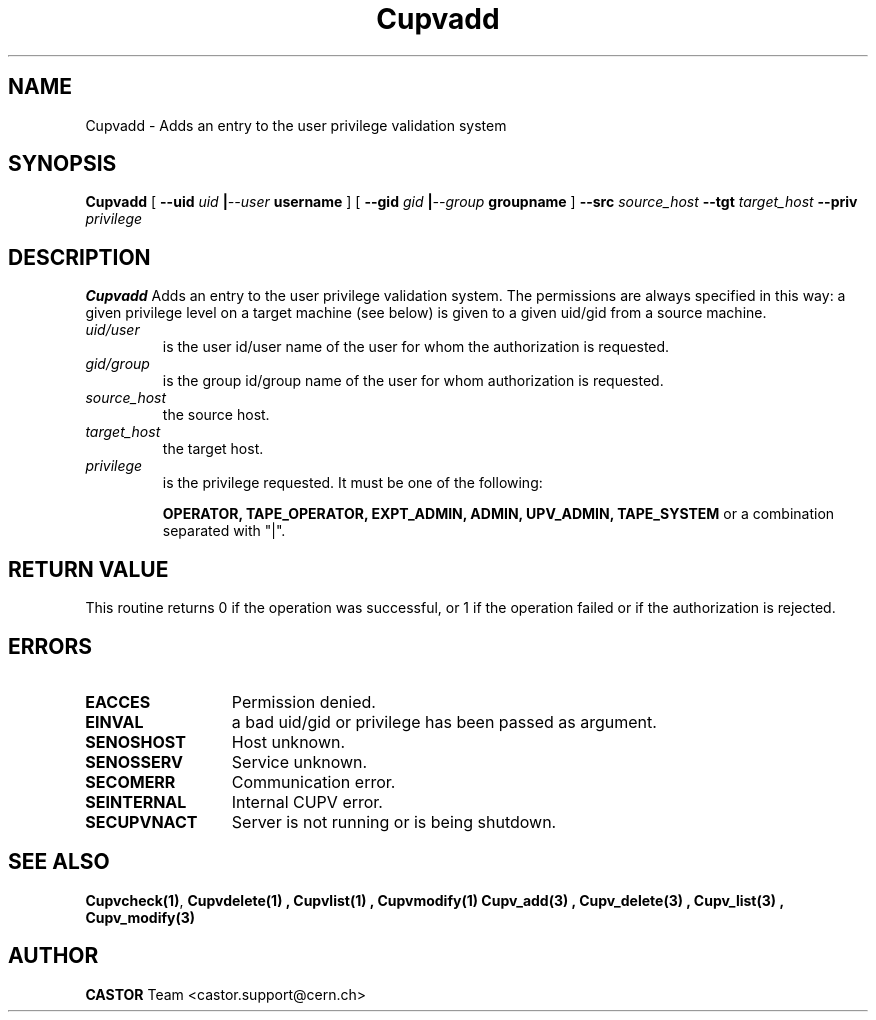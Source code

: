 .\" @(#)$RCSfile: Cupvadd.man,v $ $Revision: 1.1 $ $Date: 2002/05/29 09:22:11 $ CERN IT-DS/HSM Ben Couturier
.\" Copyright (C) 2002 by CERN/IT/DS/HSM
.\" All rights reserved
.\" 
.TH "Cupvadd" "1" "$Date: 2002/05/29 09:22:11 $" "CASTOR" "UPV Administrator commands"
.SH "NAME"
Cupvadd \- Adds an entry to the user privilege validation system
.SH "SYNOPSIS"
.B Cupvadd
[
.BI \-\-uid " uid " | \-\-user " username"
] [
.BI \-\-gid " gid " | \-\-group " groupname"
]
.BI \-\-src " source_host"
.BI \-\-tgt " target_host"
.BI \-\-priv " privilege"

.SH "DESCRIPTION"
.B Cupvadd
Adds an entry to the user privilege validation system. The permissions are always specified in this way: a given privilege level on a target machine (see below) is given  to a given uid/gid from a source machine.
.TP 
.I uid/user
is the user id/user name of the user for whom the authorization is requested.
.TP 
.I gid/group
is the group id/group name of the user for whom authorization is requested.
.TP 
.I source_host
the source host.
.TP 
.I target_host
the target host.
.TP 
.I privilege
is the privilege requested. It must be one of the following:
.IP 
.BR OPERATOR, 
.BR TAPE_OPERATOR, 
.BR EXPT_ADMIN, 
.BR ADMIN, 
.BR UPV_ADMIN, 
.BR TAPE_SYSTEM 
or a combination separated with "|".
.SH "RETURN VALUE"
This routine returns 0 if the operation was successful, or 1 if the operation
failed or if the authorization is rejected. 
.SH "ERRORS"
.TP 1.3i
.B EACCES
Permission denied.
.TP 
.B EINVAL
a bad uid/gid or privilege has been passed as argument.
.TP 
.B SENOSHOST
Host unknown.
.TP 
.B SENOSSERV
Service unknown.
.TP 
.B SECOMERR
Communication error.
.TP 
.B SEINTERNAL
Internal CUPV error.
.TP 
.B SECUPVNACT
Server is not running or is being shutdown.
.SH "SEE ALSO"
.BR Cupvcheck(1) ,
.B Cupvdelete(1) ,
.B Cupvlist(1) ,
.B Cupvmodify(1)
.B Cupv_add(3) ,
.B Cupv_delete(3) ,
.B Cupv_list(3) ,
.B Cupv_modify(3)
.SH "AUTHOR"
\fBCASTOR\fP Team <castor.support@cern.ch>
